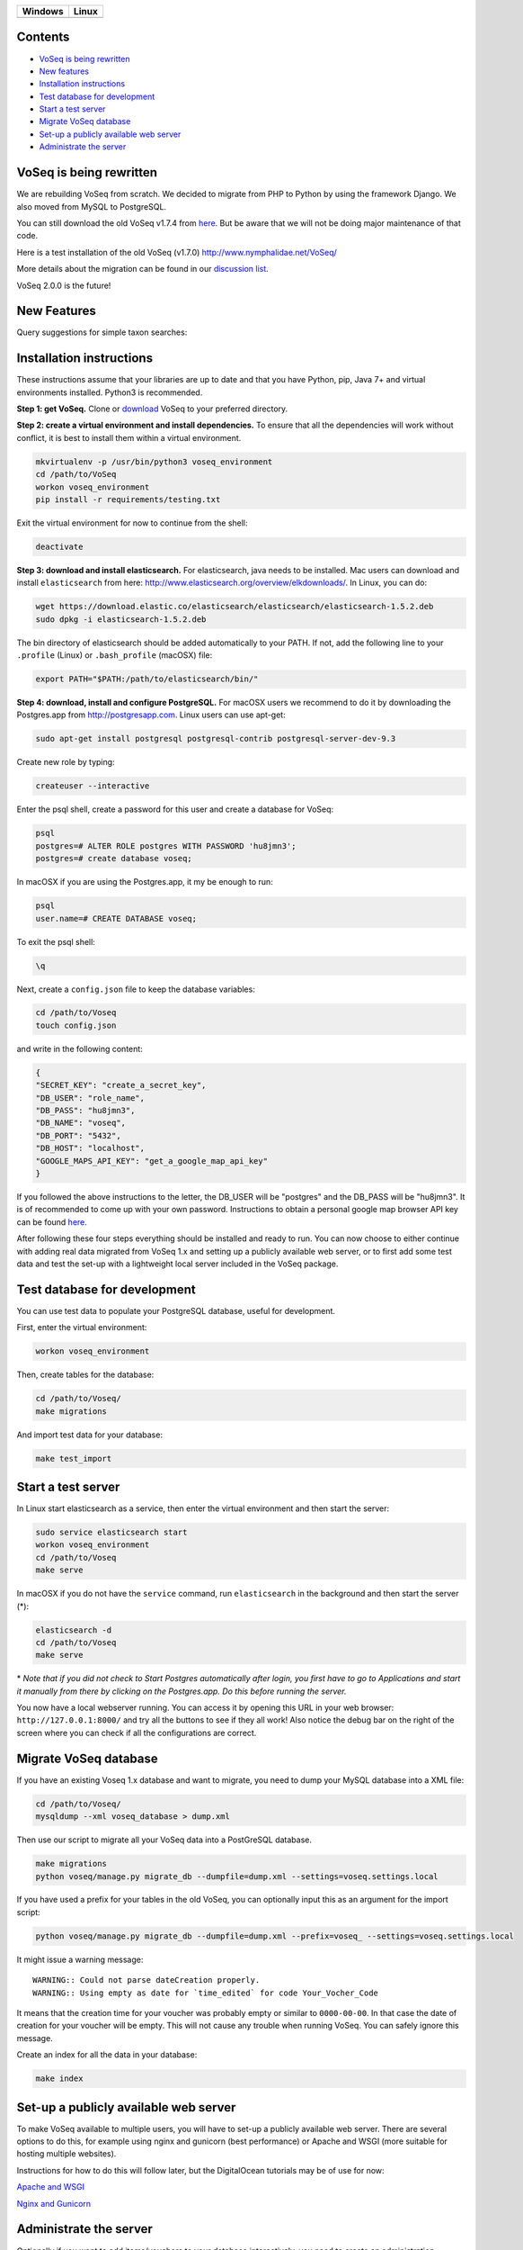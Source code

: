 |Waffle| |Dependency Status| |Coverage Status| |Landscape| |Docs|

|Chat|

+------------------+------------------+
| Windows          | Linux            |
+==================+==================+
| |Build status|   | |Build Status|   |
+------------------+------------------+

Contents
========

* `VoSeq is being rewritten`_
* `New features`_
* `Installation instructions`_
* `Test database for development`_
* `Start a test server`_
* `Migrate VoSeq database`_
* `Set-up a publicly available web server`_
* `Administrate the server`_


VoSeq is being rewritten
========================

We are rebuilding VoSeq from scratch. We decided to migrate from PHP to
Python by using the framework Django. We also moved from MySQL to
PostgreSQL.

You can still download the old VoSeq v1.7.4 from
`here <https://github.com/carlosp420/VoSeq/releases/tag/v1.7.4>`__. But
be aware that we will not be doing major maintenance of that code.

Here is a test installation of the old VoSeq (v1.7.0)
http://www.nymphalidae.net/VoSeq/

More details about the migration can be found in our `discussion
list <https://groups.google.com/forum/#!topic/voseq-discussion-list/wQ-E0Xcimgw>`__.

VoSeq 2.0.0 is the future!

New Features
============
Query suggestions for simple taxon searches:

.. image:: https://raw.githubusercontent.com/carlosp420/VoSeq/master/imgs/simple_search_suggestion.png

Installation instructions
=========================

These instructions assume that your libraries are up to date and that you have Python, pip, Java 7+ and
virtual environments installed. Python3 is recommended.

**Step 1: get VoSeq.**
Clone or `download <https://github.com/carlosp420/VoSeq/releases>`__ VoSeq to your preferred directory.

**Step 2: create a virtual environment and install dependencies.**
To ensure that all the dependencies will work without conflict, it is best to install them within a virtual environment.

.. code:: shell

    mkvirtualenv -p /usr/bin/python3 voseq_environment
    cd /path/to/VoSeq
    workon voseq_environment
    pip install -r requirements/testing.txt

Exit the virtual environment for now to continue from the shell:

.. code:: shell

    deactivate

**Step 3: download and install elasticsearch.**
For elasticsearch, java needs to be installed. Mac users can download and install ``elasticsearch`` from here:
http://www.elasticsearch.org/overview/elkdownloads/. In Linux, you can do:

.. code:: shell

    wget https://download.elastic.co/elasticsearch/elasticsearch/elasticsearch-1.5.2.deb
    sudo dpkg -i elasticsearch-1.5.2.deb

The bin directory of elasticsearch should be added automatically to your PATH. If not, add the following
line to your ``.profile`` (Linux) or ``.bash_profile`` (macOSX) file:

.. code:: shell

    export PATH="$PATH:/path/to/elasticsearch/bin/"

**Step 4: download, install and configure PostgreSQL.**
For macOSX users we recommend to do it by downloading the Postgres.app from http://postgresapp.com.
Linux users can use apt-get:

.. code:: shell

    sudo apt-get install postgresql postgresql-contrib postgresql-server-dev-9.3

Create new role by typing:

.. code:: shell

    createuser --interactive

Enter the psql shell, create a password for this user and create a database for VoSeq:

.. code:: shell

    psql
    postgres=# ALTER ROLE postgres WITH PASSWORD 'hu8jmn3';
    postgres=# create database voseq;


In macOSX if you are using the Postgres.app, it my be enough to run:

.. code:: shell

    psql
    user.name=# CREATE DATABASE voseq;

To exit the psql shell:

.. code:: shell

    \q
    
Next, create a ``config.json`` file to keep the database variables:

.. code:: shell

    cd /path/to/Voseq
    touch config.json

and write in the following content:

.. code:: javascript

    {
    "SECRET_KEY": "create_a_secret_key",
    "DB_USER": "role_name",
    "DB_PASS": "hu8jmn3",
    "DB_NAME": "voseq",
    "DB_PORT": "5432",
    "DB_HOST": "localhost",
    "GOOGLE_MAPS_API_KEY": "get_a_google_map_api_key"
    }

If you followed the above instructions to the letter, the DB_USER will be "postgres" and the DB_PASS
will be "hu8jmn3". It is of recommended to come up with your own password.
Instructions to obtain a personal google map browser API key can be found
`here <https://developers.google.com/maps/documentation/javascript/tutorial#api_key>`__.

After following these four steps everything should be installed and ready to run. You can now choose
to either continue with adding real data migrated from VoSeq 1.x and setting up a publicly available
web server, or to first add some test data and test the set-up with a lightweight local server
included in the VoSeq package.

Test database for development
=============================

You can use test data to populate your PostgreSQL database, useful for
development.

First, enter the virtual environment:

.. code:: shell

    workon voseq_environment

Then, create tables for the database:

.. code:: shell

    cd /path/to/Voseq/
    make migrations

And import test data for your database:

.. code:: shell

    make test_import

Start a test server
===================

In Linux start elasticsearch as a service, then enter the virtual environment and then start the server:

.. code:: shell

    sudo service elasticsearch start
    workon voseq_environment
    cd /path/to/Voseq
    make serve

In macOSX if you do not have the ``service`` command, run
``elasticsearch`` in the background and then start the server (\*):

.. code:: shell

    elasticsearch -d
    cd /path/to/Voseq
    make serve

\* *Note that if you did not check to Start Postgres automatically after
login, you first have to go to Applications and start it manually from
there by clicking on the Postgres.app. Do this before running the
server.*

You now have a local webserver running. You can access it by opening this URL in your web browser:
``http://127.0.0.1:8000/`` and try all the buttons to see if they all work! Also notice the debug bar
on the right of the screen where you can check if all the configurations are correct.

Migrate VoSeq database
======================

If you have an existing Voseq 1.x database and want to migrate, you need to dump your MySQL database
into a XML file:

.. code:: shell

    cd /path/to/Voseq/
    mysqldump --xml voseq_database > dump.xml

Then use our script to migrate all your VoSeq data into a PostGreSQL
database.

.. code:: shell

    make migrations
    python voseq/manage.py migrate_db --dumpfile=dump.xml --settings=voseq.settings.local

If you have used a prefix for your tables in the old VoSeq, you can optionally input this as an
argument for the import script:

.. code:: shell

    python voseq/manage.py migrate_db --dumpfile=dump.xml --prefix=voseq_ --settings=voseq.settings.local


It might issue a warning message:

::

    WARNING:: Could not parse dateCreation properly.
    WARNING:: Using empty as date for `time_edited` for code Your_Vocher_Code

It means that the creation time for your voucher was probably empty or
similar to ``0000-00-00``. In that case the date of creation for your
voucher will be empty. This will not cause any trouble when running
VoSeq. You can safely ignore this message.

Create an index for all the data in your database:

.. code:: shell

    make index

Set-up a publicly available web server
======================================

To make VoSeq available to multiple users, you will have to set-up a publicly available web server.
There are several options to do this, for example using nginx and gunicorn (best performance) or
Apache and WSGI (more suitable for hosting multiple websites).

Instructions for how to do this will follow later, but the DigitalOcean tutorials may be of use for now:

`Apache and WSGI <https://www.digitalocean.com/community/tutorials/how-to-run-django-with-mod_wsgi-and-apache-with-a-virtualenv-python-environment-on-a-debian-vps>`__

`Nginx and Gunicorn <https://www.digitalocean.com/community/tutorials/how-to-install-and-configure-django-with-postgres-nginx-and-gunicorn>`__

Administrate the server
=======================

Optionally if you want to add items/vouchers to your database
interactively, you need to create an administration account. Run the
following command and provide the requested information:

.. code:: shell

    make admin


Some features of VoSeq need to be run periodically. You can setup cronjobs to execute some commands
once a day or every 2 hours depending on your needs:

* Update the database index for the simple and advanced search functions:

.. code:: shell

    python voseq/manage.py update_index --settings=voseq.settings.local

* Update some voucher and gene statistics for your installation of VoSeq:

.. code:: shell

    make stats


.. |Waffle| image:: https://badge.waffle.io/carlosp420/voseq.png?label=in%20progress&title=In%20Progress
   :target: https://waffle.io/carlosp420/voseq
   :alt: 'Stories in Progress'
.. |Dependency Status| image:: https://gemnasium.com/carlosp420/VoSeq.svg
   :target: https://gemnasium.com/carlosp420/VoSeq
.. |Coverage Status| image:: https://img.shields.io/coveralls/carlosp420/VoSeq.svg
   :target: https://coveralls.io/r/carlosp420/VoSeq?branch=master
.. |Build status| image:: https://ci.appveyor.com/api/projects/status/0ba440vjw8811845/branch/master?svg=true
   :target: https://ci.appveyor.com/project/carlosp420/voseq/branch/master
.. |Build Status| image:: https://travis-ci.org/carlosp420/VoSeq.svg
   :target: https://travis-ci.org/carlosp420/VoSeq
.. |Landscape| image:: https://landscape.io/github/carlosp420/VoSeq/master/landscape.svg
   :target: https://landscape.io/github/carlosp420/VoSeq/master
   :alt: Code Health
.. |Docs| image:: https://readthedocs.org/projects/voseq/badge/?version=latest
   :target: http://voseq.readthedocs.org/en/latest/
   :alt: Documentation Status
.. |Chat| image:: https://badges.gitter.im/Join%20Chat.svg
   :alt: Join the chat at https://gitter.im/carlosp420/VoSeq
   :target: https://gitter.im/carlosp420/VoSeq?utm_source=badge&utm_medium=badge&utm_campaign=pr-badge&utm_content=badge
